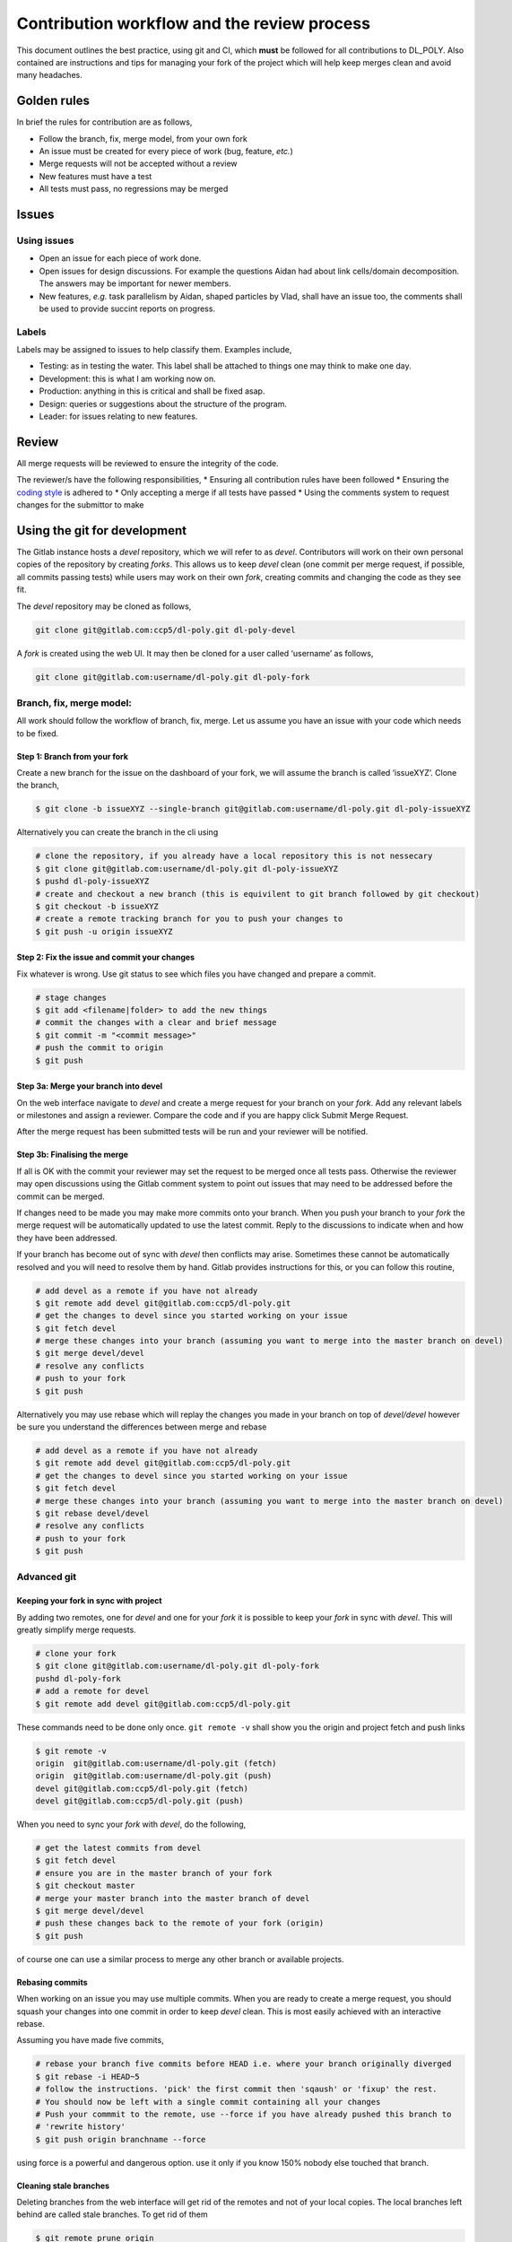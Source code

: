 Contribution workflow and the review process
============================================

This document outlines the best practice, using git and CI, which
**must** be followed for all contributions to DL_POLY. Also contained
are instructions and tips for managing your fork of the project which
will help keep merges clean and avoid many headaches.

Golden rules
------------

In brief the rules for contribution are as follows,

-  Follow the branch, fix, merge model, from your own fork
-  An issue must be created for every piece of work (bug, feature,
   *etc.*)
-  Merge requests will not be accepted without a review
-  New features must have a test
-  All tests must pass, no regressions may be merged

Issues
------

Using issues
~~~~~~~~~~~~

-  Open an issue for each piece of work done.
-  Open issues for design discussions. For example the questions Aidan
   had about link cells/domain decomposition. The answers may be
   important for newer members.
-  New features, *e.g.* task parallelism by Aidan, shaped particles by
   Vlad, shall have an issue too, the comments shall be used to provide
   succint reports on progress.

Labels
~~~~~~

Labels may be assigned to issues to help classify them. Examples
include,

-  Testing: as in testing the water. This label shall be attached to
   things one may think to make one day.
-  Development: this is what I am working now on.
-  Production: anything in this is critical and shall be fixed asap.
-  Design: queries or suggestions about the structure of the program.
-  Leader: for issues relating to new features.

Review
------

All merge requests will be reviewed to ensure the integrity of the code.

The reviewer/s have the following responsibilities, \* Ensuring all
contribution rules have been followed \* Ensuring the `coding
style <./coding_style.md>`__ is adhered to \* Only accepting a merge if
all tests have passed \* Using the comments system to request changes
for the submittor to make

Using the git for development
-----------------------------

The Gitlab instance hosts a *devel* repository, which we will refer to
as *devel*. Contributors will work on their own personal copies of the
repository by creating *forks*. This allows us to keep *devel* clean
(one commit per merge request, if possible, all commits passing tests)
while users may work on their own *fork*, creating commits and changing
the code as they see fit.

The *devel* repository may be cloned as follows,

.. code:: sh

   git clone git@gitlab.com:ccp5/dl-poly.git dl-poly-devel

A *fork* is created using the web UI. It may then be cloned for a user
called ‘username’ as follows,

.. code:: sh

   git clone git@gitlab.com:username/dl-poly.git dl-poly-fork

Branch, fix, merge model:
~~~~~~~~~~~~~~~~~~~~~~~~~

All work should follow the workflow of branch, fix, merge. Let us assume
you have an issue with your code which needs to be fixed.

Step 1: Branch from your fork
^^^^^^^^^^^^^^^^^^^^^^^^^^^^^

Create a new branch for the issue on the dashboard of your fork, we will
assume the branch is called ‘issueXYZ’. Clone the branch,

.. code:: sh

   $ git clone -b issueXYZ --single-branch git@gitlab.com:username/dl-poly.git dl-poly-issueXYZ

Alternatively you can create the branch in the cli using

.. code:: sh

   # clone the repository, if you already have a local repository this is not nessecary
   $ git clone git@gitlab.com:username/dl-poly.git dl-poly-issueXYZ
   $ pushd dl-poly-issueXYZ
   # create and checkout a new branch (this is equivilent to git branch followed by git checkout)
   $ git checkout -b issueXYZ
   # create a remote tracking branch for you to push your changes to
   $ git push -u origin issueXYZ

Step 2: Fix the issue and commit your changes
^^^^^^^^^^^^^^^^^^^^^^^^^^^^^^^^^^^^^^^^^^^^^

Fix whatever is wrong. Use git status to see which files you have
changed and prepare a commit.

.. code:: sh

   # stage changes
   $ git add <filename|folder> to add the new things
   # commit the changes with a clear and brief message
   $ git commit -m "<commit message>"
   # push the commit to origin
   $ git push

Step 3a: Merge your branch into devel
^^^^^^^^^^^^^^^^^^^^^^^^^^^^^^^^^^^^^

On the web interface navigate to *devel* and create a merge request for
your branch on your *fork*. Add any relevant labels or milestones and
assign a reviewer. Compare the code and if you are happy click Submit
Merge Request.

After the merge request has been submitted tests will be run and your
reviewer will be notified.

Step 3b: Finalising the merge
^^^^^^^^^^^^^^^^^^^^^^^^^^^^^

If all is OK with the commit your reviewer may set the request to be
merged once all tests pass. Otherwise the reviewer may open discussions
using the Gitlab comment system to point out issues that may need to be
addressed before the commit can be merged.

If changes need to be made you may make more commits onto your branch.
When you push your branch to your *fork* the merge request will be
automatically updated to use the latest commit. Reply to the discussions
to indicate when and how they have been addressed.

If your branch has become out of sync with *devel* then conflicts may
arise. Sometimes these cannot be automatically resolved and you will
need to resolve them by hand. Gitlab provides instructions for this, or
you can follow this routine,

.. code:: sh

   # add devel as a remote if you have not already
   $ git remote add devel git@gitlab.com:ccp5/dl-poly.git
   # get the changes to devel since you started working on your issue
   $ git fetch devel
   # merge these changes into your branch (assuming you want to merge into the master branch on devel)
   $ git merge devel/devel
   # resolve any conflicts
   # push to your fork
   $ git push

Alternatively you may use rebase which will replay the changes you made
in your branch on top of *devel/devel* however be sure you understand
the differences between merge and rebase

.. code:: sh

   # add devel as a remote if you have not already
   $ git remote add devel git@gitlab.com:ccp5/dl-poly.git
   # get the changes to devel since you started working on your issue
   $ git fetch devel
   # merge these changes into your branch (assuming you want to merge into the master branch on devel)
   $ git rebase devel/devel
   # resolve any conflicts
   # push to your fork
   $ git push

Advanced git
~~~~~~~~~~~~

Keeping your fork in sync with project
^^^^^^^^^^^^^^^^^^^^^^^^^^^^^^^^^^^^^^

By adding two remotes, one for *devel* and one for your *fork* it is
possible to keep your *fork* in sync with *devel*. This will greatly
simplify merge requests.

.. code:: sh

   # clone your fork
   $ git clone git@gitlab.com:username/dl-poly.git dl-poly-fork
   pushd dl-poly-fork
   # add a remote for devel
   $ git remote add devel git@gitlab.com:ccp5/dl-poly.git

These commands need to be done only once. ``git remote -v`` shall show
you the origin and project fetch and push links

.. code:: sh

   $ git remote -v
   origin  git@gitlab.com:username/dl-poly.git (fetch)
   origin  git@gitlab.com:username/dl-poly.git (push)
   devel git@gitlab.com:ccp5/dl-poly.git (fetch)
   devel git@gitlab.com:ccp5/dl-poly.git (push)

When you need to sync your *fork* with *devel*, do the following,

.. code:: sh

   # get the latest commits from devel
   $ git fetch devel
   # ensure you are in the master branch of your fork
   $ git checkout master
   # merge your master branch into the master branch of devel
   $ git merge devel/devel
   # push these changes back to the remote of your fork (origin)
   $ git push

of course one can use a similar process to merge any other branch or
available projects.

Rebasing commits
^^^^^^^^^^^^^^^^

When working on an issue you may use multiple commits. When you are
ready to create a merge request, you should squash your changes into one
commit in order to keep *devel* clean. This is most easily achieved with
an interactive rebase.

Assuming you have made five commits,

.. code:: sh

   # rebase your branch five commits before HEAD i.e. where your branch originally diverged
   $ git rebase -i HEAD~5
   # follow the instructions. 'pick' the first commit then 'sqaush' or 'fixup' the rest.
   # You should now be left with a single commit containing all your changes
   # Push your commmit to the remote, use --force if you have already pushed this branch to
   # 'rewrite history'
   $ git push origin branchname --force

using force is a powerful and dangerous option. use it only if you know
150% nobody else touched that branch.

Cleaning stale branches
^^^^^^^^^^^^^^^^^^^^^^^

Deleting branches from the web interface will get rid of the remotes and
not of your local copies. The local branches left behind are called
stale branches. To get rid of them

.. code:: sh

   $ git remote prune origin

To delete a local branch

.. code:: sh

   $ git branch -d localBranch

if unmerged commits exists but you still want to delete use

.. code:: sh

   $ git branch -D localBranch

To delete a remote branch on the remote *origin* use

.. code:: sh

   $ git push -d origin remoteBranch

Code Coverage
-------------

If one builds DL_POLY_4 with **-DWITH_COVERAGE=ON** two targets will be
available *make coverage* and *make runcoverage*. First will run the
code coverage on all tests from *make test*.

*make runcoverage* will run on the inputs which are put by user in
**CodeAnalysis**. If one uses MPI **-DMPI_NPROCS**, default 4, controls
on how many processes the job will run.
